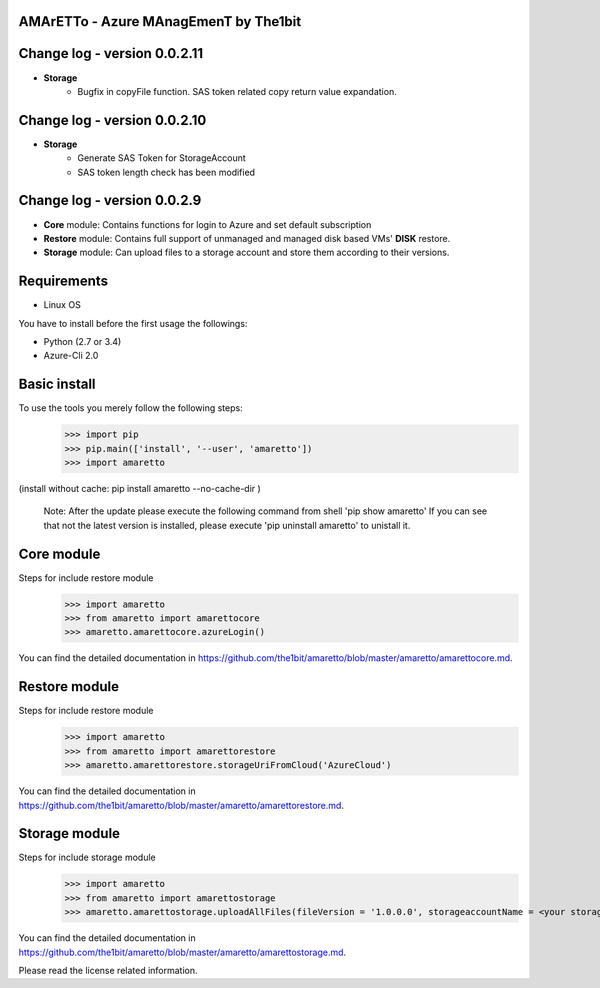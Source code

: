 
AMArETTo - Azure MAnagEmenT by The1bit
--------------------------------------

Change log - version 0.0.2.11
-----------------------------
* **Storage**
	* Bugfix in copyFile function. SAS token related copy return value expandation.

Change log - version 0.0.2.10
-----------------------------

* **Storage**
	* Generate SAS Token for StorageAccount
	* SAS token length check has been modified

Change log - version 0.0.2.9
-----------------------------

* **Core** module: Contains functions for login to Azure and set default subscription
* **Restore** module: Contains full support of unmanaged and managed disk based VMs' **DISK** restore.
* **Storage** module: Can upload files to a storage account and store them according to their versions.


Requirements
------------

* Linux OS

You have to install before the first usage the followings:

* Python (2.7 or 3.4)
* Azure-Cli 2.0


Basic install
-------------

To use the tools you merely follow the following steps:
    >>> import pip
    >>> pip.main(['install', '--user', 'amaretto'])
    >>> import amaretto

(install without cache: pip install amaretto --no-cache-dir  )

    Note: 
    After the update please execute the following command from shell 'pip show amaretto' If you can see that not the latest version is installed, please execute 'pip uninstall amaretto' to unistall it.


Core module
-----------
Steps for include restore module
	>>> import amaretto
	>>> from amaretto import amarettocore
	>>> amaretto.amarettocore.azureLogin()

You can find the detailed documentation in https://github.com/the1bit/amaretto/blob/master/amaretto/amarettocore.md.


Restore module
--------------
Steps for include restore module
	>>> import amaretto
	>>> from amaretto import amarettorestore
	>>> amaretto.amarettorestore.storageUriFromCloud('AzureCloud')

You can find the detailed documentation in https://github.com/the1bit/amaretto/blob/master/amaretto/amarettorestore.md.


Storage module
--------------
Steps for include storage module
	>>> import amaretto
	>>> from amaretto import amarettostorage
	>>> amaretto.amarettostorage.uploadAllFiles(fileVersion = '1.0.0.0', storageaccountName = <your storage account name>, sasToken = <sasToken for your storage account>, storageKey = <storageKey for your storage account>, filePath = <local path of flies>, modificationLimitMin = <1440 means you upload files which are older than one day>)

You can find the detailed documentation in https://github.com/the1bit/amaretto/blob/master/amaretto/amarettostorage.md.


Please read the license related information.


